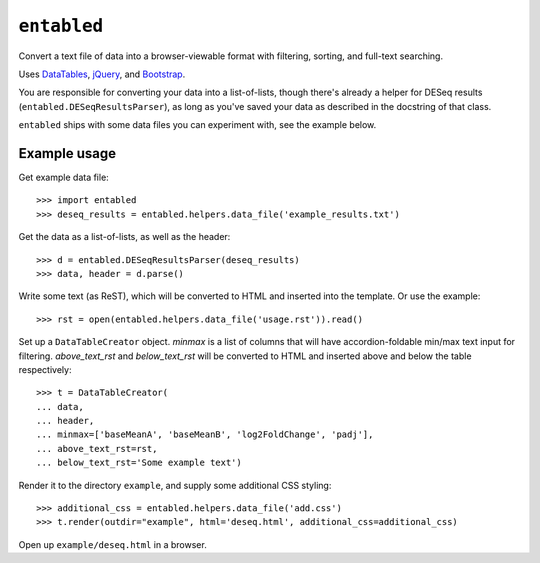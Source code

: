 ``entabled``
------------
Convert a text file of data into a browser-viewable format with filtering,
sorting, and full-text searching.

Uses `DataTables <http://www.datatables.net/>`_, `jQuery <http://jquery.com/>`_,
and `Bootstrap <http://twitter.github.com/bootstrap/>`_.

You are responsible for converting your data into a list-of-lists, though
there's already a helper for DESeq results (``entabled.DESeqResultsParser``),
as long as you've saved your data as described in the docstring of that class.

``entabled`` ships with some data files you can experiment with, see the
example below.

Example usage
~~~~~~~~~~~~~

Get example data file::

    >>> import entabled
    >>> deseq_results = entabled.helpers.data_file('example_results.txt')

Get the data as a list-of-lists, as well as the header::

    >>> d = entabled.DESeqResultsParser(deseq_results)
    >>> data, header = d.parse()

Write some text (as ReST), which will be converted to HTML and inserted into
the template.  Or use the example::

    >>> rst = open(entabled.helpers.data_file('usage.rst')).read()

Set up a ``DataTableCreator`` object.  `minmax` is a list of columns that will
have accordion-foldable min/max text input for filtering.  `above_text_rst` and
`below_text_rst` will be converted to HTML and inserted above and below the
table respectively::

    >>> t = DataTableCreator(
    ... data,
    ... header,
    ... minmax=['baseMeanA', 'baseMeanB', 'log2FoldChange', 'padj'],
    ... above_text_rst=rst,
    ... below_text_rst='Some example text')

Render it to the directory ``example``, and supply some additional CSS
styling::

    >>> additional_css = entabled.helpers.data_file('add.css')
    >>> t.render(outdir="example", html='deseq.html', additional_css=additional_css)

Open up ``example/deseq.html`` in a browser.
